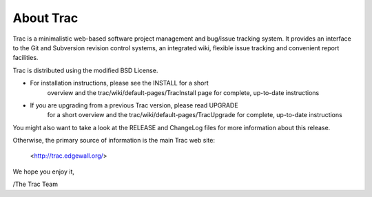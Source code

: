 About Trac
==========

Trac is a minimalistic web-based software project management and
bug/issue tracking system. It provides an interface to the Git and
Subversion revision control systems, an integrated wiki, flexible
issue tracking and convenient report facilities.

Trac is distributed using the modified BSD License.

* For installation instructions, please see the INSTALL for a short
   overview and the trac/wiki/default-pages/TracInstall page for
   complete, up-to-date instructions

* If you are upgrading from a previous Trac version, please read UPGRADE
   for a short overview and the trac/wiki/default-pages/TracUpgrade for
   complete, up-to-date instructions

You might also want to take a look at the RELEASE and ChangeLog files
for more information about this release.

Otherwise, the primary source of information is the main Trac web site:

 <http://trac.edgewall.org/>

We hope you enjoy it,

/The Trac Team
